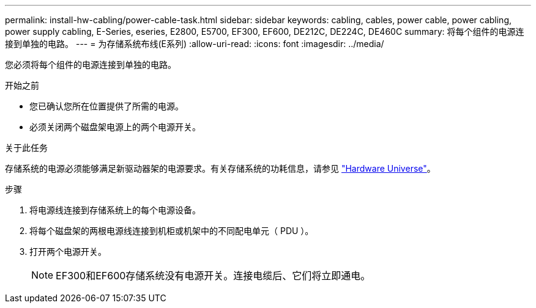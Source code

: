 ---
permalink: install-hw-cabling/power-cable-task.html 
sidebar: sidebar 
keywords: cabling, cables, power cable, power cabling, power supply cabling, E-Series, eseries, E2800, E5700, EF300, EF600, DE212C, DE224C, DE460C 
summary: 将每个组件的电源连接到单独的电路。 
---
= 为存储系统布线(E系列)
:allow-uri-read: 
:icons: font
:imagesdir: ../media/


[role="lead"]
您必须将每个组件的电源连接到单独的电路。

.开始之前
* 您已确认您所在位置提供了所需的电源。
* 必须关闭两个磁盘架电源上的两个电源开关。


.关于此任务
存储系统的电源必须能够满足新驱动器架的电源要求。有关存储系统的功耗信息，请参见 https://hwu.netapp.com/Controller/Index?platformTypeId=2357027["Hardware Universe"^]。

.步骤
. 将电源线连接到存储系统上的每个电源设备。
. 将每个磁盘架的两根电源线连接到机柜或机架中的不同配电单元（ PDU ）。
. 打开两个电源开关。
+

NOTE: EF300和EF600存储系统没有电源开关。连接电缆后、它们将立即通电。


